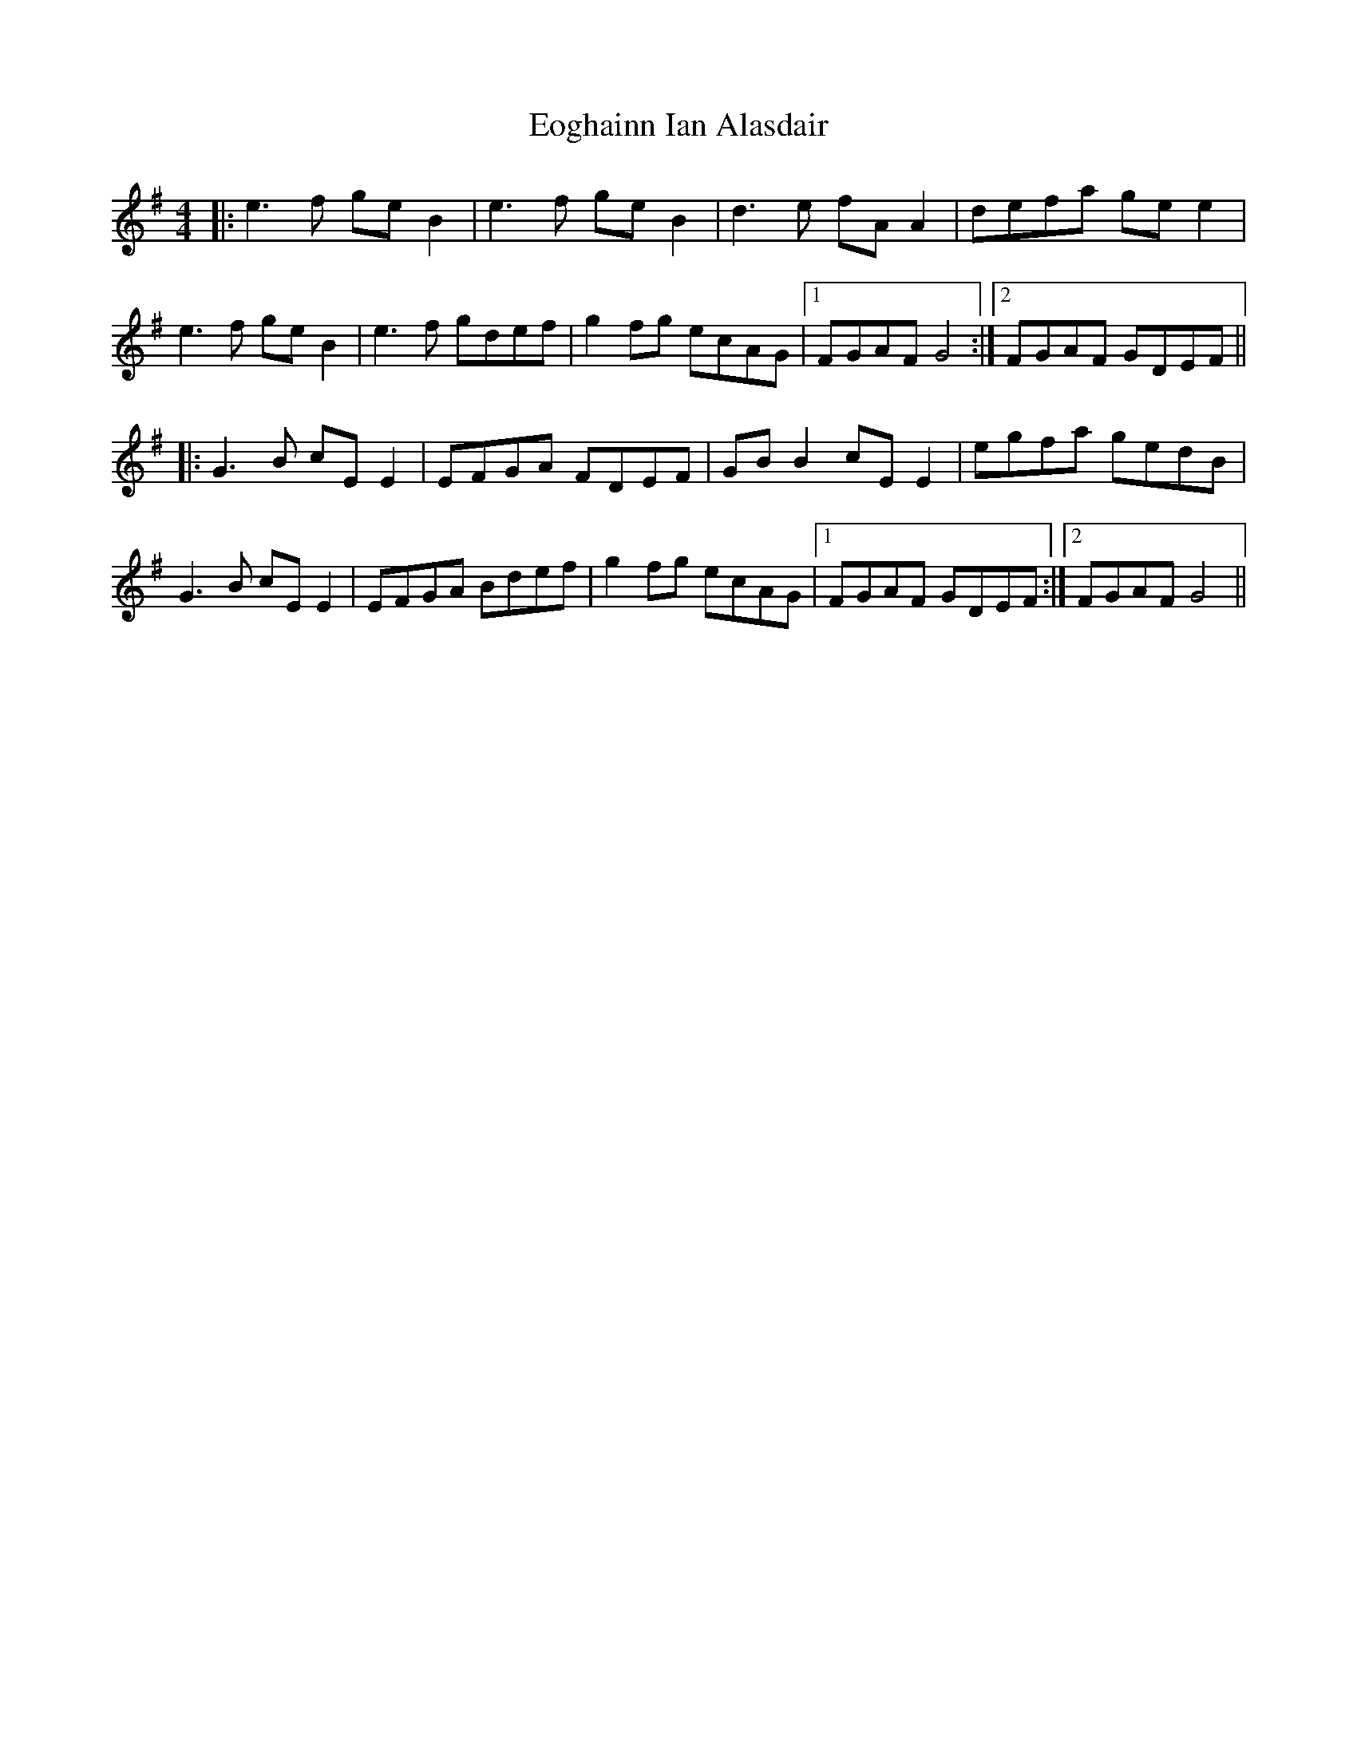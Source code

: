 X: 11995
T: Eoghainn Ian Alasdair
R: reel
M: 4/4
K: Gmajor
|:e3f geB2|e3f geB2|d3e fAA2|defa gee2|
e3f geB2|e3f gdef|g2fg ecAG|1 FGAF G4:|2 FGAF GDEF||
|:G3B cEE2|EFGA FDEF|GBB2 cEE2|egfa gedB|
G3B cEE2|EFGA Bdef|g2fg ecAG|1 FGAF GDEF:|2 FGAF G4||

